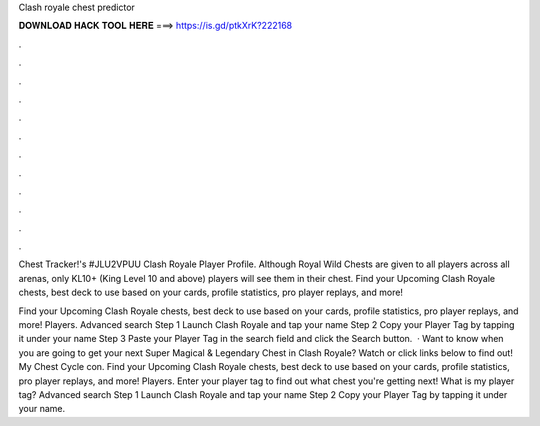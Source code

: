 Clash royale chest predictor



𝐃𝐎𝐖𝐍𝐋𝐎𝐀𝐃 𝐇𝐀𝐂𝐊 𝐓𝐎𝐎𝐋 𝐇𝐄𝐑𝐄 ===> https://is.gd/ptkXrK?222168



.



.



.



.



.



.



.



.



.



.



.



.

Chest Tracker!'s #JLU2VPUU Clash Royale Player Profile. Although Royal Wild Chests are given to all players across all arenas, only KL10+ (King Level 10 and above) players will see them in their chest. Find your Upcoming Clash Royale chests, best deck to use based on your cards, profile statistics, pro player replays, and more!

Find your Upcoming Clash Royale chests, best deck to use based on your cards, profile statistics, pro player replays, and more! Players. Advanced search Step 1 Launch Clash Royale and tap your name Step 2 Copy your Player Tag by tapping it under your name Step 3 Paste your Player Tag in the search field and click the Search button.  · Want to know when you are going to get your next Super Magical & Legendary Chest in Clash Royale? Watch or click links below to find out! My Chest Cycle con. Find your Upcoming Clash Royale chests, best deck to use based on your cards, profile statistics, pro player replays, and more! Players. Enter your player tag to find out what chest you're getting next! What is my player tag? Advanced search Step 1 Launch Clash Royale and tap your name Step 2 Copy your Player Tag by tapping it under your name.

